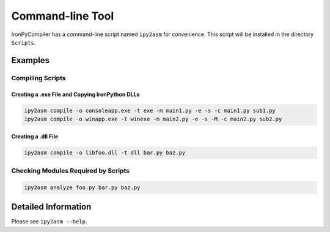 Command-line Tool
=================

IronPyCompiler has a command-line script named ``ipy2asm`` for convenience. This script
will be installed in the directory ``Scripts``.

Examples
--------

Compiling Scripts
^^^^^^^^^^^^^^^^^

Creating a .exe File and Copying IronPython DLLs
~~~~~~~~~~~~~~~~~~~~~~~~~~~~~~~~~~~~~~~~~~~~~~~~

.. code-block:: none
   
   ipy2asm compile -o consoleapp.exe -t exe -m main1.py -e -s -c main1.py sub1.py
   ipy2asm compile -o winapp.exe -t winexe -m main2.py -e -s -M -c main2.py sub2.py

Creating a .dll File
~~~~~~~~~~~~~~~~~~~~

.. code-block:: none
   
   ipy2asm compile -o libfoo.dll -t dll bar.py baz.py


Checking Modules Required by Scripts
^^^^^^^^^^^^^^^^^^^^^^^^^^^^^^^^^^^^

.. code-block:: none
   
   ipy2asm analyze foo.py bar.py baz.py

Detailed Information
--------------------

Please see ``ipy2asm --help``.
